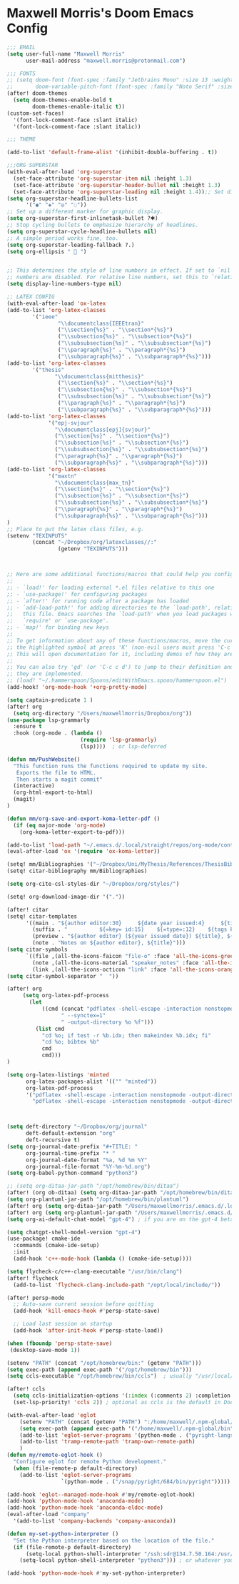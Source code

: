 * Maxwell Morris's Doom Emacs Config

#+begin_src emacs-lisp
;;; EMAIL
(setq user-full-name "Maxwell Morris"
      user-mail-address "maxwell.morris@protonmail.com")

;;; FONTS
;; (setq doom-font (font-spec :family "Jetbrains Mono" :size 13 :weight 'semi-light)
;;       doom-variable-pitch-font (font-spec :family "Noto Serif" :size 13))
(after! doom-themes
  (setq doom-themes-enable-bold t
        doom-themes-enable-italic t))
(custom-set-faces!
  '(font-lock-comment-face :slant italic)
  '(font-lock-comment-face :slant italic))

;;; THEME

(add-to-list 'default-frame-alist '(inhibit-double-buffering . t))

;;;ORG SUPERSTAR
(with-eval-after-load 'org-superstar
  (set-face-attribute 'org-superstar-item nil :height 1.3)
  (set-face-attribute 'org-superstar-header-bullet nil :height 1.3)
  (set-face-attribute 'org-superstar-leading nil :height 1.4));; Set different bullets, with one getting a terminal fallback.
(setq org-superstar-headline-bullets-list
      '("◉" "◈" "◎" "◌"))
;; Set up a different marker for graphic display.
(setq org-superstar-first-inlinetask-bullet ?🞸)
;; Stop cycling bullets to emphasize hierarchy of headlines.
(setq org-superstar-cycle-headline-bullets nil)
;; A simple period works fine, too.
(setq org-superstar-leading-fallback ?.)
(setq org-ellipsis "  ")


;; This determines the style of line numbers in effect. If set to `nil', line
;; numbers are disabled. For relative line numbers, set this to `relative'.
(setq display-line-numbers-type nil)

;; LATEX CONFIG
(with-eval-after-load 'ox-latex
(add-to-list 'org-latex-classes
        '("ieee"
                "\\documentclass{IEEEtran}"
                ("\\section{%s}" . "\\section*{%s}")
                ("\\subsection{%s}" . "\\subsection*{%s}")
                ("\\subsubsection{%s}" . "\\subsubsection*{%s}")
                ("\\paragraph{%s}" . "\\paragraph*{%s}")
                ("\\subparagraph{%s}" . "\\subparagraph*{%s}")))
(add-to-list 'org-latex-classes
        '("thesis"
               "\\documentclass{mitthesis}"
                ("\\section{%s}" . "\\section*{%s}")
                ("\\subsection{%s}" . "\\subsection*{%s}")
                ("\\subsubsection{%s}" . "\\subsubsection*{%s}")
                ("\\paragraph{%s}" . "\\paragraph*{%s}")
                ("\\subparagraph{%s}" . "\\subparagraph*{%s}")))
(add-to-list 'org-latex-classes
             '("epj-svjour"
               "\\documentclass[epj]{svjour}"
               ("\\section{%s}" . "\\section*{%s}")
               ("\\subsection{%s}" . "\\subsection*{%s}")
               ("\\subsubsection{%s}" . "\\subsubsection*{%s}")
               ("\\paragraph{%s}" . "\\paragraph*{%s}")
               ("\\subparagraph{%s}" . "\\subparagraph*{%s}")))
(add-to-list 'org-latex-classes
             '("maxtn"
               "\\documentclass{max_tn}"
               ("\\section{%s}" . "\\section*{%s}")
               ("\\subsection{%s}" . "\\subsection*{%s}")
               ("\\subsubsection{%s}" . "\\subsubsection*{%s}")
               ("\\paragraph{%s}" . "\\paragraph*{%s}")
               ("\\subparagraph{%s}" . "\\subparagraph*{%s}")))
)
;; Place to put the latex class files, e.g.
(setenv "TEXINPUTS"
        (concat "~/Dropbox/org/latexclasses//:"
                (getenv "TEXINPUTS")))



;; Here are some additional functions/macros that could help you configure Doom:
;;
;; - `load!' for loading external *.el files relative to this one
;; - `use-package!' for configuring packages
;; - `after!' for running code after a package has loaded
;; - `add-load-path!' for adding directories to the `load-path', relative to
;;   this file. Emacs searches the `load-path' when you load packages with
;;   `require' or `use-package'.
;; - `map!' for binding new keys
;;
;; To get information about any of these functions/macros, move the cursor over
;; the highlighted symbol at press 'K' (non-evil users must press 'C-c c k').
;; This will open documentation for it, including demos of how they are used.
;;
;; You can also try 'gd' (or 'C-c c d') to jump to their definition and see how
;; they are implemented.
;; (load! "~/.hammerspoon/Spoons/editWithEmacs.spoon/hammerspoon.el")
(add-hook! 'org-mode-hook '+org-pretty-mode)

(setq captain-predicate 1 )
(after! org
  (setq org-directory "/Users/maxwellmorris/Dropbox/org"))
(use-package lsp-grammarly
  :ensure t
  :hook (org-mode . (lambda ()
                       (require 'lsp-grammarly)
                       (lsp))))  ; or lsp-deferred

(defun mm/PushWebsite()
  "This function runs the functions required to update my site.
   Exports the file to HTML.
   Then starts a magit commit"
  (interactive)
  (org-html-export-to-html)
  (magit)
)

(defun mm/org-save-and-export-koma-letter-pdf ()
  (if (eq major-mode 'org-mode)
    (org-koma-letter-export-to-pdf)))

(add-to-list 'load-path "~/.emacs.d/.local/straight/repos/org-mode/contrib/lisp/")
(eval-after-load 'ox '(require 'ox-koma-letter))

(setq! mm/Bibliographies '("~/Dropbox/Uni/MyThesis/References/ThesisBib.bib"))
(setq! citar-bibliography mm/Bibliographies)

(setq org-cite-csl-styles-dir "~/Dropbox/org/styles/")

(setq! org-download-image-dir '("."))

(after! citar
(setq! citar-templates
      '((main . "${author editor:30}     ${date year issued:4}     ${title:48}")
        (suffix . "          ${=key= id:15}    ${=type=:12}    ${tags keywords:*}")
        (preview . "${author editor} (${year issued date}) ${title}, ${journal journaltitle publisher container-title collection-title}.\n")
        (note . "Notes on ${author editor}, ${title}")))
(setq citar-symbols
      `((file ,(all-the-icons-faicon "file-o" :face 'all-the-icons-green :v-adjust -0.1) . " ")
        (note ,(all-the-icons-material "speaker_notes" :face 'all-the-icons-blue :v-adjust -0.3) . " ")
        (link ,(all-the-icons-octicon "link" :face 'all-the-icons-orange :v-adjust 0.01) . " ")))
(setq citar-symbol-separator "  "))

(after! org
     (setq org-latex-pdf-process
       (let
           ((cmd (concat "pdflatex -shell-escape -interaction nonstopmode"
                 " --synctex=1"
                 " -output-directory %o %f")))
         (list cmd
           "cd %o; if test -r %b.idx; then makeindex %b.idx; fi"
           "cd %o; bibtex %b"
           cmd
           cmd)))
)

(setq org-latex-listings 'minted
      org-latex-packages-alist '(("" "minted"))
      org-latex-pdf-process
      '("pdflatex -shell-escape -interaction nonstopmode -output-directory %o %f"
        "pdflatex -shell-escape -interaction nonstopmode -output-directory %o %f"))



(setq deft-directory "~/Dropbox/org/journal"
      deft-default-extension "org"
      deft-recursive t)
(setq org-journal-date-prefix "#+TITLE: "
      org-journal-time-prefix "* "
      org-journal-date-format "%a, %d %m %Y"
      org-journal-file-format "%Y-%m-%d.org")
(setq org-babel-python-command "python3")

;; (setq org-ditaa-jar-path "/opt/homebrew/bin/ditaa")
(after! (org ob-ditaa) (setq org-ditaa-jar-path "/opt/homebrew/bin/ditaa"))
(setq org-plantuml-jar-path "/opt/homebrew/bin/plantuml")
(after! org (setq org-ditaa-jar-path "/Users/maxwellmorris/.emacs.d/.local/straight/ditaa0_9/ditaa0_9.jar"))
(after! org (setq org-plantuml-jar-path "/Users/maxwellmorris/.emacs.d/.local/straight/plantuml/plantuml-1.2023.10.jar"))
(setq org-ai-default-chat-model "gpt-4") ; if you are on the gpt-4 beta:

(setq chatgpt-shell-model-version "gpt-4")
(use-package! cmake-ide
  :commands (cmake-ide-setup)
  :init
  (add-hook 'c++-mode-hook (lambda () (cmake-ide-setup))))

(setq flycheck-c/c++-clang-executable "/usr/bin/clang")
(after! flycheck
  (add-to-list 'flycheck-clang-include-path "/opt/local/include/"))

(after! persp-mode
  ;; Auto-save current session before quitting
  (add-hook 'kill-emacs-hook #'persp-state-save)

  ;; Load last session on startup
  (add-hook 'after-init-hook #'persp-state-load))

(when (fboundp 'persp-state-save)
 (desktop-save-mode 1))

(setenv "PATH" (concat "/opt/homebrew/bin:" (getenv "PATH")))
(setq exec-path (append exec-path '("/opt/homebrew/bin")))
(setq ccls-executable "/opt/homebrew/bin/ccls")  ; usually "/usr/local/bin/ccls" or "/opt/homebrew/bin/ccls"

(after! ccls
  (setq ccls-initialization-options '(:index (:comments 2) :completion (:detailedLabel t)))
  (set-lsp-priority! 'ccls 2)) ; optional as ccls is the default in Doom

(with-eval-after-load 'eglot
    (setenv "PATH" (concat (getenv "PATH") ":/home/maxwell/.npm-global/bin"))
    (setq exec-path (append exec-path '("/home/maxwell/.npm-global/bin")))
    (add-to-list 'eglot-server-programs '(python-mode . ("pyright-langserver" "--stdio")))
    (add-to-list 'tramp-remote-path 'tramp-own-remote-path)
    )
(defun my/remote-eglot-hook ()
  "Configure eglot for remote Python development."
  (when (file-remote-p default-directory)
    (add-to-list 'eglot-server-programs
                 `(python-mode . ("/snap/pyright/684/bin/pyright")))))

(add-hook 'eglot--managed-mode-hook #'my/remote-eglot-hook)
(add-hook 'python-mode-hook 'anaconda-mode)
(add-hook 'python-mode-hook 'anaconda-eldoc-mode)
(eval-after-load "company"
  '(add-to-list 'company-backends 'company-anaconda))

(defun my-set-python-interpreter ()
  "Set the Python interpreter based on the location of the file."
  (if (file-remote-p default-directory)
      (setq-local python-shell-interpreter "/ssh:sdr@134.7.50.164:/usr/bin/python")
    (setq-local python-shell-interpreter "python3"))) ; or whatever your local interpreter is

(add-hook 'python-mode-hook #'my-set-python-interpreter)



#+end_src
